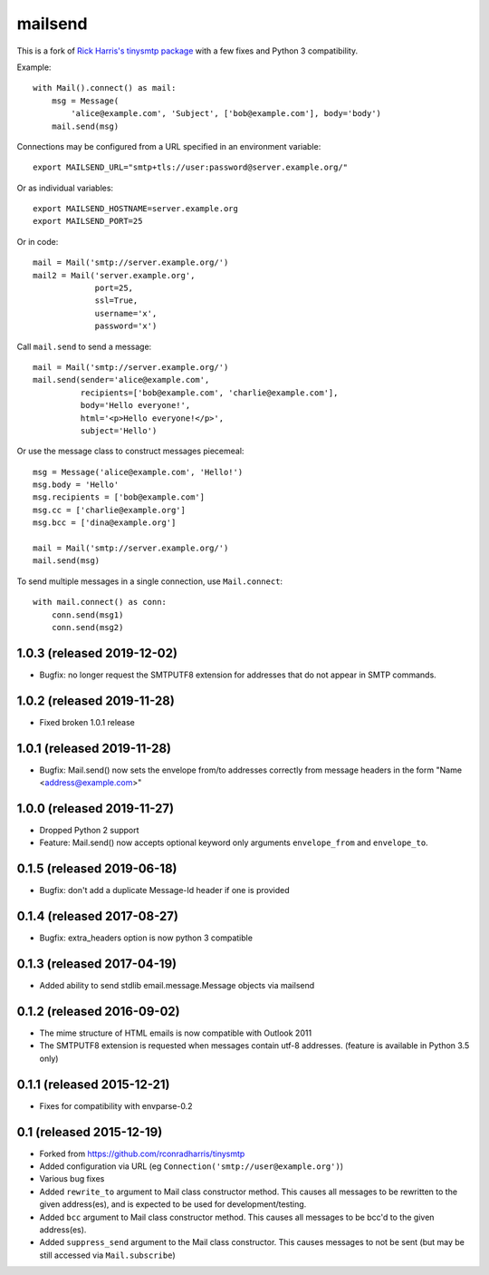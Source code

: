 ========
mailsend
========

This is a fork of
`Rick Harris's tinysmtp package <http://github.com/rconradharris/tinysmtp>`_
with a few fixes and Python 3 compatibility.

Example::

    with Mail().connect() as mail:
        msg = Message(
            'alice@example.com', 'Subject', ['bob@example.com'], body='body')
        mail.send(msg)


Connections may be configured from a URL specified in an environment variable::

  export MAILSEND_URL="smtp+tls://user:password@server.example.org/"


Or as individual variables::

  export MAILSEND_HOSTNAME=server.example.org
  export MAILSEND_PORT=25


Or in code::

    mail = Mail('smtp://server.example.org/')
    mail2 = Mail('server.example.org',
                 port=25,
                 ssl=True,
                 username='x',
                 password='x')


Call ``mail.send`` to send a message::

    mail = Mail('smtp://server.example.org/')
    mail.send(sender='alice@example.com',
              recipients=['bob@example.com', 'charlie@example.com'],
              body='Hello everyone!',
              html='<p>Hello everyone!</p>',
              subject='Hello')

Or use the message class to construct messages piecemeal::

    msg = Message('alice@example.com', 'Hello!')
    msg.body = 'Hello'
    msg.recipients = ['bob@example.com']
    msg.cc = ['charlie@example.org']
    msg.bcc = ['dina@example.org']

    mail = Mail('smtp://server.example.org/')
    mail.send(msg)

To send multiple messages in a single connection, use ``Mail.connect``::

    with mail.connect() as conn:
        conn.send(msg1)
        conn.send(msg2)


1.0.3 (released 2019-12-02)
---------------------------

- Bugfix: no longer request the SMTPUTF8 extension for addresses that do not
  appear in SMTP commands.

1.0.2 (released 2019-11-28)
---------------------------

- Fixed broken 1.0.1 release

1.0.1 (released 2019-11-28)
---------------------------

- Bugfix: Mail.send() now sets the envelope from/to addresses correctly from
  message headers in the form "Name <address@example.com>"

1.0.0 (released 2019-11-27)
---------------------------

- Dropped Python 2 support
- Feature: Mail.send() now accepts optional keyword only arguments
  ``envelope_from`` and ``envelope_to``.

0.1.5 (released 2019-06-18)
---------------------------

- Bugfix: don't add a duplicate Message-Id header if one is provided

0.1.4 (released 2017-08-27)
---------------------------

- Bugfix: extra_headers option is now python 3 compatible

0.1.3 (released 2017-04-19)
---------------------------

- Added ability to send stdlib email.message.Message objects via mailsend

0.1.2 (released 2016-09-02)
---------------------------

- The mime structure of HTML emails is now compatible with Outlook 2011
- The SMTPUTF8 extension is requested when messages contain utf-8 addresses.
  (feature is available in Python 3.5 only)

0.1.1 (released 2015-12-21)
---------------------------

- Fixes for compatibility with envparse-0.2

0.1 (released 2015-12-19)
-------------------------

- Forked from https://github.com/rconradharris/tinysmtp
- Added configuration via URL (eg ``Connection('smtp://user@example.org')``)
- Various bug fixes
- Added ``rewrite_to`` argument to Mail class constructor method. This causes
  all messages to be rewritten to the given address(es), and is
  expected to be used for development/testing.
- Added ``bcc`` argument to Mail class constructor method. This causes
  all messages to be bcc'd to the given address(es).
- Added ``suppress_send`` argument to the Mail class constructor. This
  causes messages to not be sent (but may be still accessed via
  ``Mail.subscribe``)


